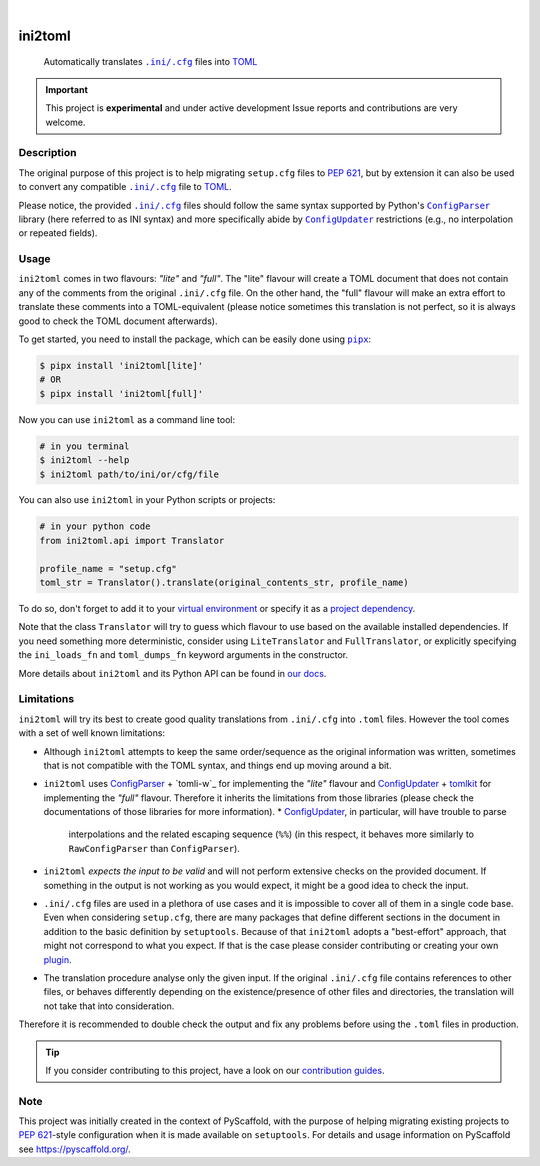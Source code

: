 .. These are examples of badges you might want to add to your README:
   please update the URLs accordingly

    .. image:: https://img.shields.io/conda/vn/conda-forge/ini2toml.svg
        :alt: Conda-Forge
        :target: https://anaconda.org/conda-forge/ini2toml
    .. image:: https://pepy.tech/badge/ini2toml/month
        :alt: Monthly Downloads
        :target: https://pepy.tech/project/ini2toml
    .. image:: https://img.shields.io/twitter/url/http/shields.io.svg?style=social&label=Twitter
        :alt: Twitter
        :target: https://twitter.com/ini2toml

.. image:: https://api.cirrus-ci.com/github/abravalheri/ini2toml.svg?branch=main
    :alt: Built Status
    :target: https://cirrus-ci.com/github/abravalheri/ini2toml
.. image:: https://readthedocs.org/projects/ini2toml/badge/?version=latest
    :alt: ReadTheDocs
    :target: https://ini2toml.readthedocs.io
.. image:: https://img.shields.io/coveralls/github/abravalheri/ini2toml/main.svg
    :alt: Coveralls
    :target: https://coveralls.io/r/abravalheri/ini2toml
.. image:: https://img.shields.io/pypi/v/ini2toml.svg
    :alt: PyPI-Server
    :target: https://pypi.org/project/ini2toml/
.. image:: https://img.shields.io/badge/-PyScaffold-005CA0?logo=pyscaffold
    :alt: Project generated with PyScaffold
    :target: https://pyscaffold.org/

|

========
ini2toml
========


    Automatically translates |ini_cfg|_ files into TOML_

.. important:: This project is **experimental** and under active development
   Issue reports and contributions are very welcome.


Description
===========

The original purpose of this project is to help migrating ``setup.cfg`` files
to `PEP 621`_, but by extension it can also be used to convert any compatible |ini_cfg|_
file to TOML_.

Please notice, the provided |ini_cfg|_ files should follow the same syntax
supported by Python's |ConfigParser|_ library (here referred to as INI syntax)
and more specifically abide by |ConfigUpdater|_ restrictions (e.g., no
interpolation or repeated fields).


Usage
=====

``ini2toml`` comes in two flavours: *"lite"* and *"full"*. The "lite"
flavour will create a TOML document that does not contain any of the comments
from the original |ini_cfg| file. On the other hand, the "full" flavour
will make an extra effort to translate these comments into a TOML-equivalent
(please notice sometimes this translation is not perfect, so it is always good
to check the TOML document afterwards).

To get started, you need to install the package, which can be easily done
using |pipx|_:

.. code-block:: bash

    $ pipx install 'ini2toml[lite]'
    # OR
    $ pipx install 'ini2toml[full]'

Now you can use ``ini2toml`` as a command line tool:

.. code-block:: bash

    # in you terminal
    $ ini2toml --help
    $ ini2toml path/to/ini/or/cfg/file

You can also use ``ini2toml`` in your Python scripts or projects:

.. code-block:: python

    # in your python code
    from ini2toml.api import Translator

    profile_name = "setup.cfg"
    toml_str = Translator().translate(original_contents_str, profile_name)

To do so, don't forget to add it to your `virtual environment`_ or specify it as a
`project dependency`_.

Note that the class ``Translator`` will try to guess which flavour to use based
on the available installed dependencies. If you need something more
deterministic, consider using ``LiteTranslator`` and ``FullTranslator``,
or explicitly specifying the ``ini_loads_fn`` and ``toml_dumps_fn`` keyword
arguments in the constructor.

More details about ``ini2toml`` and its Python API can be found in `our docs`_.


Limitations
===========

``ini2toml`` will try its best to create good quality translations from
``.ini/.cfg`` into ``.toml`` files. However the tool comes with a set of
well known limitations:

* Although ``ini2toml`` attempts to keep the same order/sequence as the original
  information was written, sometimes that is not compatible with the TOML
  syntax, and things end up moving around a bit.
* ``ini2toml`` uses `ConfigParser`_ + `tomli-w`_ for implementing the *"lite"* flavour
  and `ConfigUpdater`_ + `tomlkit`_ for implementing the *"full"* flavour.
  Therefore it inherits the limitations from those libraries (please check the
  documentations of those libraries for more information).
  * `ConfigUpdater`_, in particular, will have trouble to parse
    interpolations and the related escaping sequence (``%%``)
    (in this respect, it behaves more similarly to ``RawConfigParser`` than ``ConfigParser``).
* ``ini2toml`` *expects the input to be valid* and will not perform extensive
  checks on the provided document. If something in the output is not working as you would
  expect, it might be a good idea to check the input.
* ``.ini/.cfg`` files are used in a plethora of use cases and it is impossible
  to cover all of them in a single code base. Even when considering
  ``setup.cfg``, there are many packages that define different sections in the
  document in addition to the basic definition by ``setuptools``.
  Because of that ``ini2toml`` adopts a "best-effort" approach, that might not
  correspond to what you expect. If that is the case please consider
  contributing or creating your own `plugin`_.
* The translation procedure analyse only the given input. If the original
  ``.ini/.cfg`` file contains references to other files, or behaves differently
  depending on the existence/presence of other files and directories, the
  translation will not take that into consideration.

Therefore it is recommended to double check the output and fix any
problems before using the ``.toml`` files in production.


.. _pyscaffold-notes:

.. tip::
   If you consider contributing to this project, have a look on our
   `contribution guides`_.

Note
====

This project was initially created in the context of PyScaffold, with the
purpose of helping migrating existing projects to `PEP 621`_-style
configuration when it is made available on ``setuptools``.
For details and usage information on PyScaffold see https://pyscaffold.org/.


.. |ini_cfg| replace:: ``.ini/.cfg``
.. |ConfigParser| replace:: ``ConfigParser``
.. |ConfigUpdater| replace:: ``ConfigUpdater``
.. |pipx| replace:: ``pipx``

.. _ConfigParser: https://docs.python.org/3/library/configparser.html
.. _ConfigUpdater: https://github.com/pyscaffold/configupdater
.. _contribution guides: https://ini2toml.readthedocs.io/en/latest/contributing.html
.. _ini_cfg: https://docs.python.org/3/library/configparser.html#supported-ini-file-structure
.. _our docs: https://ini2toml.readthedocs.io
.. _PEP 621: https://www.python.org/dev/peps/pep-0621/
.. _pipx: https://pipx.pypa.io/stable/
.. _project dependency: https://packaging.python.org/tutorials/managing-dependencies/
.. _plugin: https://ini2toml.readthedocs.io/en/latest/dev-guide.html#plugins
.. _TOML: https://toml.io/en/
.. _TOML library: https://github.com/sdispater/tomlkit
.. _toml-w: https://pypi.org/project/tomli-w/
.. _tomlkit: https://tomlkit.readthedocs.io/en/latest/
.. _virtual environment: https://realpython.com/python-virtual-environments-a-primer/
